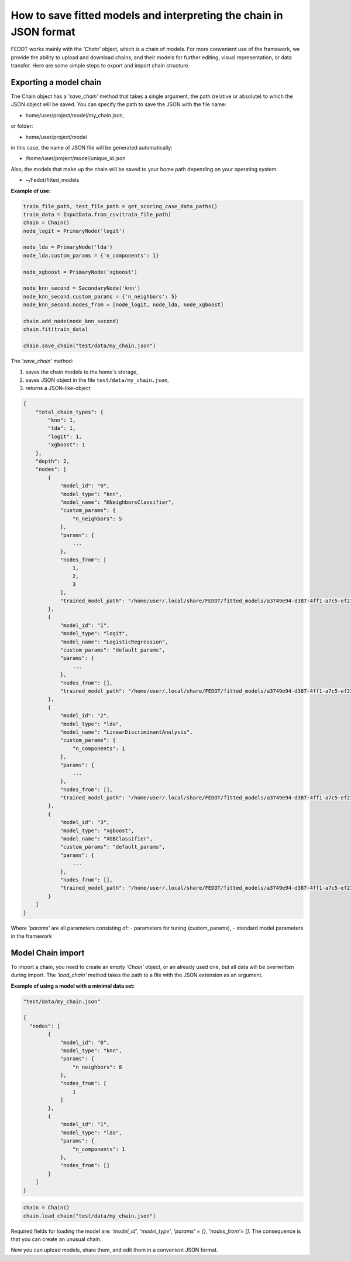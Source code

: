 How to save fitted models and interpreting the chain in JSON format
===================================================================

FEDOT works mainly with the *'Chain'* object, which is a chain of models. For more
convenient use of the framework, we provide the ability
to upload and download chains, and their models for further editing, visual
representation, or data transfer. Here are some simple steps to export 
and import chain structure.

.. figure::  img/chain_to_json_main.png
   :align:   center

Exporting a model chain
-----------------------
      
The Chain object has a *'save_chain'* method that takes a single argument,
the path (relative or absolute) to which the JSON object will be saved. 
You can specify the path to save the JSON with the file name:

- home/user/project/model/my_chain.json,

or folder:

- home/user/project/model

in this case, the name of JSON file will be generated automatically:

- /home/user/project/model/unique_id.json

Also, the models that make up the chain will be saved to your home path
depending on your operating system:

- ~/Fedot/fitted_models

**Example of use:**

.. code-block:: python

    train_file_path, test_file_path = get_scoring_case_data_paths()
    train_data = InputData.from_csv(train_file_path)
    chain = Chain()
    node_logit = PrimaryNode('logit')
    
    node_lda = PrimaryNode('lda')
    node_lda.custom_params = {'n_components': 1}
    
    node_xgboost = PrimaryNode('xgboost')
    
    node_knn_second = SecondaryNode('knn')
    node_knn_second.custom_params = {'n_neighbors': 5}
    node_knn_second.nodes_from = [node_logit, node_lda, node_xgboost]
    
    chain.add_node(node_knn_second)
    chain.fit(train_data)
    
    chain.save_chain("test/data/my_chain.json")

The *'save_chain'* method:

1. saves the chain models to the home's storage,
2. saves JSON object in the file ``test/data/my_chain.json``,
3. returns a JSON-like-object

.. code-block:: json

    {
        "total_chain_types": {
            "knn": 1,
            "lda": 1,
            "logit": 1,
            "xgboost": 1
        },
        "depth": 2,
        "nodes": [
            {
                "model_id": "0",
                "model_type": "knn",
                "model_name": "KNeighborsClassifier",
                "custom_params": {
                    "n_neighbors": 5
                },
                "params": {
                    ...
                },
                "nodes_from": [
                    1,
                    2,
                    3
                ],
                "trained_model_path": "/home/user/.local/share/FEDOT/fitted_models/a3749e94-d387-4ff1-a7c5-ef232a384eec/model_0.pkl"
            },
            {
                "model_id": "1",
                "model_type": "logit",
                "model_name": "LogisticRegression",
                "custom_params": "default_params",
                "params": {
                    ...
                },
                "nodes_from": [],
                "trained_model_path": "/home/user/.local/share/FEDOT/fitted_models/a3749e94-d387-4ff1-a7c5-ef232a384eec/model_1.pkl"
            },
            {
                "model_id": "2",
                "model_type": "lda",
                "model_name": "LinearDiscriminantAnalysis",
                "custom_params": {
                    "n_components": 1
                },
                "params": {
                    ...
                },
                "nodes_from": [],
                "trained_model_path": "/home/user/.local/share/FEDOT/fitted_models/a3749e94-d387-4ff1-a7c5-ef232a384eec/model_2.pkl"
            },
            {
                "model_id": "3",
                "model_type": "xgboost",
                "model_name": "XGBClassifier",
                "custom_params": "default_params",
                "params": {
                    ...
                },
                "nodes_from": [],
                "trained_model_path": "/home/user/.local/share/FEDOT/fitted_models/a3749e94-d387-4ff1-a7c5-ef232a384eec/model_3.pkl"
            }
        ]
    }

Where *'params'* are all parameters consisting of:
- parameters for tuning (custom_params),
- standard model parameters in the framework

Model Chain import
------------------
      
To import a chain, you need to create an empty *'Chain'* object, or an
already used one, but all data will be overwritten during import. The
*'load_chain'* method takes the path to a file with the JSON extension
as an argument.

**Example of using a model with a minimal data set:**

.. code-block:: json

    "test/data/my_chain.json"

    {
      "nodes": [
            {
                "model_id": "0",
                "model_type": "knn",
                "params": {
                    "n_neighbors": 8
                },
                "nodes_from": [
                    1
                ]
            },
            {
                "model_id": "1",
                "model_type": "lda",
                "params": {
                    "n_components": 1
                },
                "nodes_from": []
            }
        ]
    }

.. code-block:: python

    chain = Chain()
    chain.load_chain("test/data/my_chain.json")

 
Required fields for loading the model are: *'model_id'*, *'model_type'*,
*'params' = {}*, *'nodes_from'= []*. The consequence is that you can
create an unusual chain.

Now you can upload models, share them, and edit them in a convenient JSON format.
 



